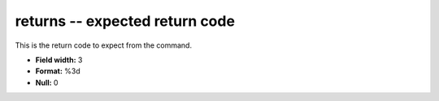 .. _certify2.0-returns_attributes:

**returns** -- expected return code
-----------------------------------

This is the return code to expect from the command.

* **Field width:** 3
* **Format:** %3d
* **Null:** 0
